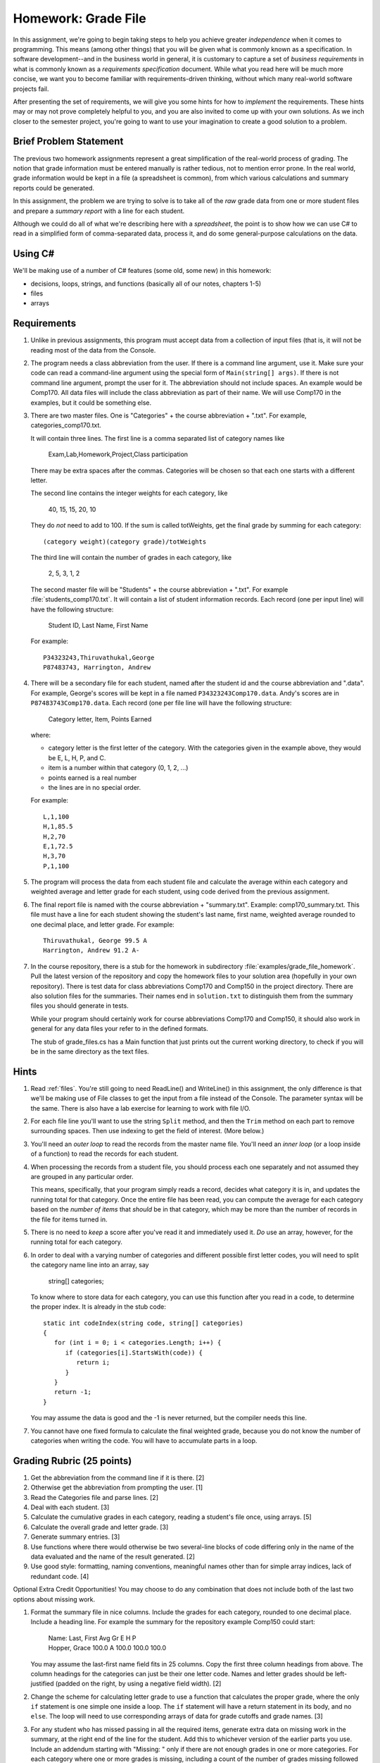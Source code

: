 .. index:: 
   double: homework; grade files

.. _hw-gradefiles:

Homework: Grade File 
===================== 

In this assignment, we're going to begin taking steps to help you
achieve greater *independence* when it comes to programming. This
means (among other things) that you will be given what is commonly
known as a specification. In software development--and in the business
world in general, it is customary to capture a set of 
*business requirements* in what is commonly known as a 
*requirements specification* document. While what you read here will be much more
concise, we want you to become familiar with requirements-driven
thinking, without which many real-world software projects fail.

After presenting the set of requirements, we will give you some hints
for how to *implement* the requirements. These hints may or may not
prove completely helpful to you, and you are also invited to come up
with your own solutions. As we inch closer to the semester project,
you're going to want to use your imagination to create a good solution
to a problem.


Brief Problem Statement
-----------------------

The previous two homework assignments represent a great simplification
of the real-world process of grading. The notion that grade
information must be entered manually is rather tedious, not to mention
error prone. In the real world, grade information would be kept in a
file (a spreadsheet is common), from which various calculations and
summary reports could be generated.

In this assignment, the problem we are trying to solve is to take all
of the *raw* grade data from one or more student files and prepare a
*summary report* with a line for each student.

Although we could do all of what we're describing here with a
*spreadsheet*, the point is to show how we can use C# to read in a
simplified form of comma-separated data, process it, and do some
general-purpose calculations on the data.

Using C#
--------

We'll be making use of a number of C# features (some old, some new) in
this homework:

- decisions, loops, strings, and functions 
  (basically all of our notes, chapters 1-5)
- files
- arrays


Requirements
------------

#. Unlike in previous assignments, this program must accept data from
   a collection of input files (that is, it will not be reading most of the 
   data from
   the Console.  

#. The program needs a class abbreviation from the user.  If there
   is a command line argument, use it.  Make sure your code can 
   read a command-line argument using the special form of
   ``Main(string[] args)``.  If there is not command line argument,
   prompt the user for it.
   The abbreviation should not include spaces.
   An example would be Comp170.  All data files will include the class
   abbreviation as part of their name.  We will use Comp170 in the examples,
   but it could be something else.

#. There are two master files. One is "Categories" + the course abbreviation
   + ".txt".  For example, categories_comp170.txt.
   
   It will contain three lines.
   The first line is a comma separated list of category names like
   
       Exam,Lab,Homework,Project,Class participation
       
   There may be extra spaces after the commas.  
   Categories will be chosen so that each one starts with a different letter.
   
   The second line contains the integer weights for each category, like
   
       40, 15, 15, 20, 10
       
   They do *not* need to add to 100.  If the sum is called totWeights,
   get the final grade by summing for each category::
   
      (category weight)(category grade)/totWeights
   
   The third line will contain the number of grades in each category, like
   
       2, 5, 3, 1, 2
       
   The second master file will be "Students" + the course abbreviation + ".txt".
   For example :file:`students_comp170.txt`.
   It will contain a list of student information
   records. Each record (one per input line) will have the following
   structure:

      Student ID, Last Name, First Name

   For example::

      P34323243,Thiruvathukal,George
      P87483743, Harrington, Andrew

 
#. There will be a secondary file for each student, 
   named after the student id and the course abbreviation and ".data". 
   For example,
   George's scores will be kept in a file named
   ``P34323243Comp170.data``. Andy's scores are in
   ``P87483743Comp170.data``. Each record (one per file line will have the
   following structure:

      Category letter, Item, Points Earned

   where:

   - category letter is the first letter of the category.  With the categories
     given in the example above, they would be E, L, H, P, and C.
   - item is a number within that category (0, 1, 2, ...)
   - points earned is a real number
   - the lines are in no special order.
   
   For example::
   
     L,1,100
     H,1,85.5
     H,2,70
     E,1,72.5
     H,3,70
     P,1,100

#. The program will process the data from each student file and
   calculate the average within each category and weighted average 
   and letter grade for
   each student, using code derived from the previous
   assignment. 

#. The final report file is named with the course abbreviation 
   + "summary.txt".  Example: comp170_summary.txt.
   This file must have a line for each student showing the 
   student's last name, first name,
   weighted average rounded to one decimal place, and letter grade.  
   For example::
   
     Thiruvathukal, George 99.5 A
     Harrington, Andrew 91.2 A-
   
#. In the course repository, there is a stub for the
   homework in subdirectory :file:`examples/grade_file_homework`.
   Pull the latest version of the repository and copy the homework files to 
   your solution area (hopefully in your own repository).  There is test data for
   class abbreviations Comp170 and Comp150 in the project directory.   
   There are also solution files for the 
   summaries.  Their names end in ``solution.txt`` to distinguish them from the
   summary files you should generate in tests.
   
   While your program should certainly work for course abbreviations Comp170 and Comp150,
   it should also work in general for any data files your refer to
   in the defined formats.
   
   The stub of grade_files.cs has a Main function that just prints out the
   current working directory, to check if you will be in the same directory 
   as the text files.
   
Hints
-----

#. Read  
   :ref:`files`.
   You're still going to need ReadLine() and
   WriteLine() in this assignment, the only difference is that we'll
   be making use of File classes to get the input from a file instead
   of the Console. The parameter syntax will be the same.
   There is also have a lab exercise for learning to
   work with file I/O. 

#. For each file line you'll want to use the string ``Split`` method, 
   and then the ``Trim`` 
   method on each part to
   remove surrounding spaces. Then 
   use indexing to get the field of interest. (More below.)

#. You'll need an *outer loop* to read the records from the master name
   file. You'll need an *inner loop* (or a loop inside of a function)
   to read the records for each student.

#. When processing the records from a student file, you should process
   each one separately and not assumed they are grouped in any
   particular order. 

   This means, specifically, that your program simply reads a record,
   decides what category it is in, and updates the running total for
   that category. Once the entire file has been read, you can compute
   the average for each category based on the *number of items* that
   *should* be in that category, which may be more than the number
   of records in the file for items turned in.

#. There is no need to *keep* a score
   after you've read it and immediately used it.
   *Do* use an array, however, for the running total
   for each category. 

#. In order to deal with a varying number of categories and different 
   possible first letter codes, you will need to split the category
   name line into an array, say 
       
       string[] categories;
       
   To know where to store data for each category, you can use this
   function after you read in a code, to determine the proper index.
   It is already in the stub code::
   
      static int codeIndex(string code, string[] categories)
      {
         for (int i = 0; i < categories.Length; i++) {
            if (categories[i].StartsWith(code)) {
               return i;
            }
         }
         return -1;
      }
       
   You may assume the data is good and the -1 is never returned, 
   but the compiler needs this line.
   
#. You cannot have one fixed formula to calculate the final weighted grade,
   because you do not know the number of categories when writing the code. 
   You will have to accumulate parts in a loop.
   
Grading Rubric (25 points)
---------------------------

#. Get the abbreviation from the command line if it is there. [2]
#. Otherwise get the abbreviation from prompting the user. [1]
#. Read the Categories file and parse lines. [2]
#. Deal with each student. [3]
#. Calculate the cumulative grades in each category, reading
   a student's file once, using arrays. [5]
#. Calculate the overall grade and letter grade. [3]
#. Generate summary entries. [3]
#. Use functions where there would otherwise be two several-line blocks of code
   differing only in the name of the data evaluated and the name of the
   result generated. [2]
#. Use good style:  formatting, naming conventions, 
   meaningful names other than for simple array indices, lack of redundant code. [4]
   
Optional Extra Credit Opportunities!  You may choose to do 
any combination that does not include both of the last two options about missing work.

#. Format the summary file in nice columns.  Include the grades for each category,
   rounded to one decimal place.  Include a heading line.    
   For example the summary for the repository example Comp150 could start:
   
       | Name: Last, First           Avg Gr     E     H     P
       | Hopper, Grace             100.0 A  100.0 100.0 100.0

   You may assume the last-first name field fits in 25 columns.
   Copy the first three column headings from above.
   The column headings for the categories can just be their one letter code.
   Names and letter grades should be left-justified (padded on the right, by 
   using a negative field width). [2]
#. Change the scheme for calculating letter grade to use a function that calculates
   the proper grade, where the only ``if`` statement is one simple one
   inside a loop.  The ``if`` statement will have a return statement in its body, 
   and no ``else``.  The loop will need to use
   corresponding arrays of data for grade cutoffs and grade names. [3]
#. For any student who has missed passing in all the required items, 
   generate extra data on missing work in the summary, at the right end of the
   line for the student.  Add this to 
   whichever version of the earlier parts you use.
   Include an addendum starting with "Missing: "
   only if there are not enough grades in one or more
   categories.  For each category where
   one or more grades is missing, including a count of the number of grades missing followed
   by the category letter.  An example using the example categories is:

      | Doe, John 68.5 D+ Missing: 2 L 1 H
      | Smith, Chris 83.2 B Missing: 1 L
      | Star, Anna 91.2 A-
      
   meaning Doe has 2 labs missing and 1 homework missing.  Smith is missing one lab.  Star
   has done all assigned work, since nothing is added. [3]
#. This is a much harder alternate version for handling missing work:  
   Unlike the previous format, do not count and print the number of missing 
   entries in each category in a form like "2 L ".
   Replace such an entry with a list of *each* item
   missing, in order, as in "L:1, 4 ", meaning labs 1 and 4 were missing.  
   Assume that the expected item numbers for a category 
   run from 1 through the number of grades in the category.
   You may assume no item number for the same category appears twice.
   For example, with the sample data files given in the repository for
   Comp170, the summary line for John Doe would be::
       
       Doe, John 78.9 C+ Missing: L: 1, 4 H: 3
       
   The most straightforward way to do this requires something 
   like a 2-dimensional array. 
   We may get to 2-dimensional arrays in time for the due date, 
   or you may need to read ahead if you want to use this approach. [5]
